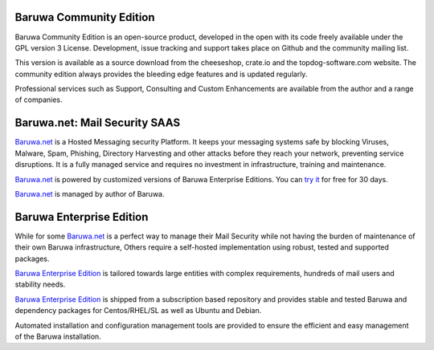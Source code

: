 .. _community_edition:

Baruwa Community Edition
------------------------

Baruwa Community Edition is an open-source product, developed
in the open with its code freely available under the GPL
version 3 License. Development, issue tracking and support
takes place on Github and the community mailing list.

This version is available as a source download from the
cheeseshop, crate.io and the topdog-software.com website.
The community edition always provides the bleeding edge
features and is updated regularly.

Professional services such as Support, Consulting and Custom
Enhancements are available from the author and a range of
companies.

.. _saas_edition:

Baruwa.net: Mail Security SAAS
------------------------------

`Baruwa.net`_ is a Hosted Messaging security Platform.
It keeps your messaging systems safe by blocking Viruses,
Malware, Spam, Phishing, Directory Harvesting and other
attacks before they reach your network, preventing
service disruptions. It is a fully managed service and
requires no investment in infrastructure, training and
maintenance.

`Baruwa.net`_ is powered by customized versions of
Baruwa Enterprise Editions. You can `try it`_ for free for
30 days.

`Baruwa.net`_ is managed by author of Baruwa.


.. _enterprise_edition:

Baruwa Enterprise Edition
-------------------------

While for some `Baruwa.net`_ is a perfect way to manage their
Mail Security while not having the burden of maintenance of
their own Baruwa infrastructure, Others require a self-hosted
implementation using robust, tested and supported packages.

`Baruwa Enterprise Edition`_ is tailored towards large entities with
complex requirements, hundreds of mail users and stability needs.

`Baruwa Enterprise Edition`_ is shipped from a subscription based
repository and provides stable and tested Baruwa and dependency
packages for Centos/RHEL/SL as well as Ubuntu and Debian.

Automated installation and configuration management tools are
provided to ensure the efficient and easy management of the
Baruwa installation.

.. _`try it`: https://hosted.baruwa.net/invite
.. _`Baruwa.net`: http://www.baruwa.net/
.. _`Baruwa Enterprise Edition`: https://www.baruwa.com/
